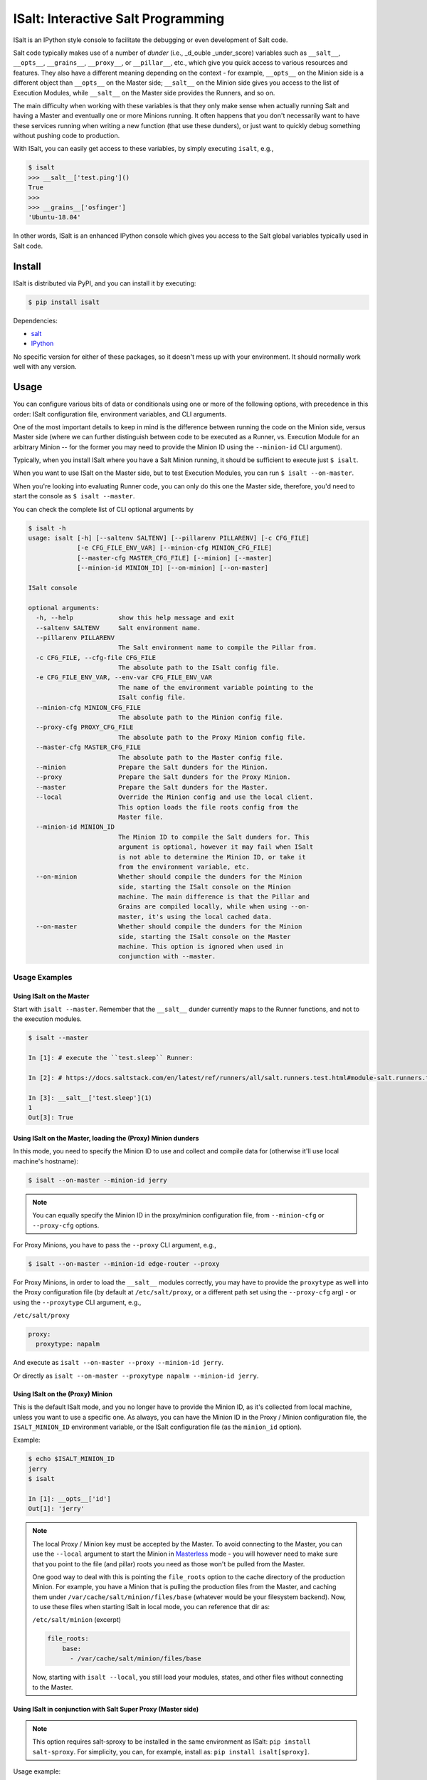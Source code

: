 ISalt: Interactive Salt Programming
===================================

ISalt is an IPython style console to facilitate the debugging or even
development of Salt code.

Salt code typically makes use of a number of *dunder* (i.e., _d_ouble 
_under_score) variables such as ``__salt__``, ``__opts__``, ``__grains__``,
``__proxy__``, or ``__pillar__``, etc.,  which give you quick access to various 
resources and features. They also have a different meaning depending on the 
context - for example, ``__opts__`` on the Minion side is a different object 
than ``__opts__`` on the Master side; ``__salt__`` on the Minion side gives you
access to the list of Execution Modules, while ``__salt__`` on the Master side
provides the Runners, and so on.

The main difficulty when working with these variables is that they only make
sense when actually running Salt and having a Master and eventually one or more
Minions running. It often happens that you don't necessarily want to have these 
services running when writing a new function (that use these dunders), or just
want to quickly debug something without pushing code to production.

With ISalt, you can easily get access to these variables, by simply executing
``isalt``, e.g.,

.. code-block:: bash

    $ isalt
    >>> __salt__['test.ping']()
    True
    >>>
    >>> __grains__['osfinger']
    'Ubuntu-18.04'

In other words, ISalt is an enhanced IPython console which gives you access to
the Salt global variables typically used in Salt code.

Install
-------

ISalt is distributed via PyPI, and you can install it by executing:

.. code-block:: bash

    $ pip install isalt

Dependencies:

- `salt <https://pypi.org/project/salt/>`__
- `IPython <https://pypi.org/project/IPython/>`__

No specific version for either of these packages, so it doesn't mess up with 
your environment. It should normally work well with any version.

Usage
-----

You can configure various bits of data or conditionals using one or more of the 
following options, with precedence in this order: ISalt configuration file, 
environment variables, and CLI arguments.

One of the most important details to keep in mind is the difference between 
running the code on the Minion side, versus Master side (where we can further
distinguish between code to be executed as a Runner, vs. Execution Module for
an arbitrary Minion -- for the former you may need to provide the Minion ID
using the ``--minion-id`` CLI argument).

Typically, when you install ISalt where you have a Salt Minion running, it 
should be sufficient to execute just ``$ isalt``.

When you want to use ISalt on the Master side, but to test Execution Modules,
you can run ``$ isalt --on-master``.

When you're looking into evaluating Runner code, you can only do this one the
Master side, therefore, you'd need to start the console as ``$ isalt 
--master``.

You can check the complete list of CLI optional arguments by 

.. code-block:: bash

    $ isalt -h
    usage: isalt [-h] [--saltenv SALTENV] [--pillarenv PILLARENV] [-c CFG_FILE]
                 [-e CFG_FILE_ENV_VAR] [--minion-cfg MINION_CFG_FILE]
                 [--master-cfg MASTER_CFG_FILE] [--minion] [--master]
                 [--minion-id MINION_ID] [--on-minion] [--on-master]

    ISalt console

    optional arguments:
      -h, --help            show this help message and exit
      --saltenv SALTENV     Salt environment name.
      --pillarenv PILLARENV
                            The Salt environment name to compile the Pillar from.
      -c CFG_FILE, --cfg-file CFG_FILE
                            The absolute path to the ISalt config file.
      -e CFG_FILE_ENV_VAR, --env-var CFG_FILE_ENV_VAR
                            The name of the environment variable pointing to the
                            ISalt config file.
      --minion-cfg MINION_CFG_FILE
                            The absolute path to the Minion config file.
      --proxy-cfg PROXY_CFG_FILE
                            The absolute path to the Proxy Minion config file.
      --master-cfg MASTER_CFG_FILE
                            The absolute path to the Master config file.
      --minion              Prepare the Salt dunders for the Minion.
      --proxy               Prepare the Salt dunders for the Proxy Minion.
      --master              Prepare the Salt dunders for the Master.
      --local               Override the Minion config and use the local client.
                            This option loads the file roots config from the
                            Master file.
      --minion-id MINION_ID
                            The Minion ID to compile the Salt dunders for. This
                            argument is optional, however it may fail when ISalt
                            is not able to determine the Minion ID, or take it
                            from the environment variable, etc.
      --on-minion           Whether should compile the dunders for the Minion
                            side, starting the ISalt console on the Minion
                            machine. The main difference is that the Pillar and
                            Grains are compiled locally, while when using --on-
                            master, it's using the local cached data.
      --on-master           Whether should compile the dunders for the Minion
                            side, starting the ISalt console on the Master
                            machine. This option is ignored when used in
                            conjunction with --master.

Usage Examples
^^^^^^^^^^^^^^

Using ISalt on the Master
+++++++++++++++++++++++++

Start with ``isalt --master``. Remember that the ``__salt__`` dunder currently 
maps to the Runner functions, and not to the execution modules.

.. code-block:: bash

  $ isalt --master

  In [1]: # execute the ``test.sleep`` Runner:

  In [2]: # https://docs.saltstack.com/en/latest/ref/runners/all/salt.runners.test.html#module-salt.runners.test

  In [3]: __salt__['test.sleep'](1)
  1
  Out[3]: True


Using ISalt on the Master, loading the (Proxy) Minion dunders
+++++++++++++++++++++++++++++++++++++++++++++++++++++++++++++

In this mode, you need to specify the Minion ID to use and collect and compile
data for (otherwise it'll use local machine's hostname):

.. code-block:: bash

    $ isalt --on-master --minion-id jerry

.. note::

    You can equally specify the Minion ID in the proxy/minion configuration 
    file, from ``--minion-cfg`` or ``--proxy-cfg`` options.

For Proxy Minions, you have to pass the ``--proxy`` CLI argument, e.g.,

.. code-block:: bash

    $ isalt --on-master --minion-id edge-router --proxy

For Proxy Minions, in order to load the ``__salt__`` modules correctly, you may
have to provide the ``proxytype`` as well into the Proxy configuration file (by 
default at ``/etc/salt/proxy``, or a different path set using the 
``--proxy-cfg`` arg) - or using the ``--proxytype`` CLI argument, e.g.,

``/etc/salt/proxy``

.. code-block:: yaml

    proxy:
      proxytype: napalm

And execute as ``isalt --on-master --proxy --minion-id jerry``.

Or directly as ``isalt --on-master --proxytype napalm --minion-id jerry``.

Using ISalt on the (Proxy) Minion
+++++++++++++++++++++++++++++++++

This is the default ISalt mode, and you no longer have to provide the Minion 
ID, as it's collected from local machine, unless you want to use a specific 
one. As always, you can have the Minion ID in the Proxy / Minion configuration 
file, the ``ISALT_MINION_ID`` environment variable, or the ISalt configuration
file (as the ``minion_id`` option).

Example:

.. code-block:: bash

    $ echo $ISALT_MINION_ID
    jerry
    $ isalt

    In [1]: __opts__['id']
    Out[1]: 'jerry'

.. note::

    The local Proxy / Minion key must be accepted by the Master. To avoid 
    connecting to the Master, you can use the ``--local`` argument to start the
    Minion in `Masterless 
    <https://docs.saltstack.com/en/latest/topics/tutorials/quickstart.html>`__
    mode - you will however need to make sure that you point to the file (and
    pillar) roots you need as those won't be pulled from the Master.

    One good way to deal with this is pointing the ``file_roots`` option to the
    cache directory of the production Minion. For example, you have a Minion
    that is pulling the production files from the Master, and caching them 
    under ``/var/cache/salt/minion/files/base`` (whatever would be your 
    filesystem backend). Now, to use these files when starting ISalt in local 
    mode, you can reference that dir as:

    ``/etc/salt/minion`` (excerpt)

    .. code-block:: yaml

        file_roots:
            base:
              - /var/cache/salt/minion/files/base

    Now, starting with ``isalt --local``, you still load your modules, states,
    and other files without connecting to the Master.

Using ISalt in conjunction with Salt Super Proxy (Master side)
++++++++++++++++++++++++++++++++++++++++++++++++++++++++++++++

.. versionadded:: 2020.3.0

.. note::

    This option requires salt-sproxy to be installed in the same environment as
    ISalt: ``pip install salt-sproxy``. For simplicity, you can, for example,
    install as: ``pip install isalt[sproxy]``.

Usage example:

.. code-block:: bash

    $ isalt --sproxy

In this interactive console, you have access to the usual Salt Master dunders, 
as well as the salt-sproxy features. As a shortcut, you have access to the 
salt-sproxy core function, through the ``sproxy`` global variable:

.. code-block:: bash

    >>> sproxy
    <function execute at 0x7fd394075510>
    >>> sproxy('*', preview_target=True)
    ['router1',
     'router2']

In a similar way, this facilitates the execution of any Salt function through
salt-sproxy, e.g.,

.. code-block:: bash

    >>> sproxy('router1', function='test.ping', static=True)
    {'router1': True}
    >>>

.. tip::

    For best results using salt-sproxy, it is recommended to pass the 
    ``static=True`` argument.

You can also get into the *sproxy* mode by default, by setting the value 
``role: sproxy`` into the ISalt configuration file (see also the next 
paragraph).

.. seealso::

    Check also the `salt-sproxy documentation 
    <https://salt-sproxy.readthedocs.io/en/latest/>`__ for more usage 
    instructions and examples.

ISalt configuration file
^^^^^^^^^^^^^^^^^^^^^^^^

Every of the options presented above are available through the ISalt 
configuration file, by default ``/etc/salt/isalt``. To read the file from 
a specific path, use the ``-c`` / ``--cfg-file`` args, e.g.,

.. code-block:: bash

    $ isalt -c /path/to/isalt/config/file

Or, alternative, using the ``ISALT_CFG_FILE`` environment variable, e.g.,

.. code-block:: bash

    $ echo $ISALT_CFG_FILE
    /path/to/isalt/config/file
    $ isalt

Even more, if you want to read the path to the config file from a different
environment variable, use the ``-e`` / ``--env-var`` arg:

.. code-block:: bash

    $ echo $ALTERNATIVE_ISALT_CFG_FILE
    /path/to/another/isalt/config/file
    $ isalt -e ALTERNATIVE_ISALT_CFG_FILE

ISalt configuration file example
++++++++++++++++++++++++++++++++

.. code-block:: yaml

    on_master: true
    proxytype: dummy
    proxy_cfg: /path/to/proxy/config
    minion_cfg: /path/to/minion/config
    master_cfg: /path/to/master/config

With the configuration file above, you can simplify the CLI usage, e.g., from 
``isalt --on-master --proxy-cfg /path/to/proxy/config --proxytype dummy 
--minion-id jerry`` to just ``isalt --minion-id jerry``, etc.

Environment Variables
^^^^^^^^^^^^^^^^^^^^^

``ISALT_CFG_FILE``
    Absolute path to the ISalt configuration file.

``ISALT_ROLE``
    The Salt system role. Choose between: ``master``, ``minion``, or ``proxy``.

``ISALT_ON_MASTER``
    If you're running ISalt on the Master.

``ISALT_MINION_ID``
    The Minion ID to use.

``ISALT_PROXYTYPE``
    The Proxy Minion module name to use.

``ISALT_MASTER_CONFIG``
    Absolute path to the Master configuration file.

``ISALT_MINION_CONFIG``
    Absolute path to the Minion configuration file.

``ISALT_PROXY_MINION_CONFIG``
    Absolute path to the Proxy Minion configuration file.

``ISALT_USE_CACHED_PILLAR``
    When starting in Proxy / Minion mode, on the Master: whether to use the
    cached Pillars that may be already available for the specified Minion,
    or compile fresh data.
